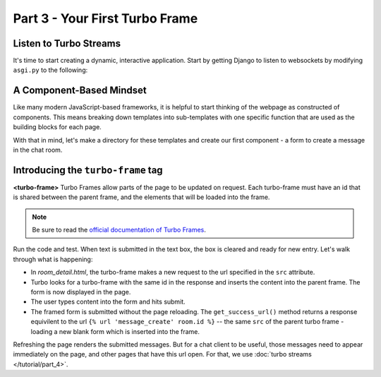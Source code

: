 ===============================
Part 3 - Your First Turbo Frame
===============================

Listen to Turbo Streams
=========================

It's time to start creating a dynamic, interactive application.  Start by getting Django to listen to websockets by modifying ``asgi.py`` to the following:

.. code-block:: python
    :caption: turbodjango/asgi.py

    import os

    from django.core.asgi import get_asgi_application
    from channels.routing import ProtocolTypeRouter
    from turbo.consumers import TurboStreamsConsumer

    os.environ.setdefault('DJANGO_SETTINGS_MODULE', 'turbodjango.settings')


    application = ProtocolTypeRouter({
      "http": get_asgi_application(),
      "websocket": TurboStreamsConsumer.as_asgi()
    })



A Component-Based Mindset
=========================

Like many modern JavaScript-based frameworks, it is helpful to start thinking of the webpage as constructed of components.  This means breaking down templates into sub-templates with one specific function that are used as the building blocks for each page.

With that in mind, let's make a directory for these templates and create our first component - a form to create a message in the chat room.


.. code-block:: html
    :caption: templates/chat/room_detail.html

        <head>
            <meta charset="UTF-8">
            <title>Room Detail</title>
            {% include "turbo/head.html" %} <!-- Add this to load the Turbo javascript library-->
        </head>

        ...
            <!-- Add this to the end of the page-->
            <turbo-frame id="send-message" src="{% url 'message_create' room.id %}"></turbo-frame>
        </body>
        </html>


.. code-block:: html
    :caption: chat/templates/components/send_message.html

    <turbo-frame id="send-message">
         <form method="post" action="{% url 'send_message' room_id %}" data-turbo-frame="messages">
            {% csrf_token %}
            {{ form.as_p }}
            <input type="submit" value="Send">
        </form>
    </turbo-frame>


Introducing the ``turbo-frame`` tag
===================================

**<turbo-frame>** Turbo Frames allow parts of the page to be updated on request.  Each turbo-frame must have an id that is shared between the parent frame, and the elements that will be loaded into the frame.

.. note::
    Be sure to read the `official documentation of Turbo Frames <https://turbo.hotwired.dev/handbook/frames>`_.


Run the code and test.  When text is submitted in the text box, the box is cleared and ready for new entry.  Let's walk through what is happening:

* In `room_detail.html`, the turbo-frame makes a new request to the url specified in the ``src`` attribute.
* Turbo looks for a turbo-frame with the same id in the response and inserts the content into the parent frame.  The form is now displayed in the page.
* The user types content into the form and hits submit.
* The framed form is submitted without the page reloading.  The ``get_success_url()`` method returns a response equivilent to the url ``{% url 'message_create' room.id %}`` -- the same ``src`` of the parent turbo frame - loading a new blank form which is inserted into the frame.

Refreshing the page renders the submitted messages. But for a chat client to be useful, those messages need to appear immediately on the page, and other pages that have this url open.  For that, we use  :doc:`turbo streams </tutorial/part_4>`.

